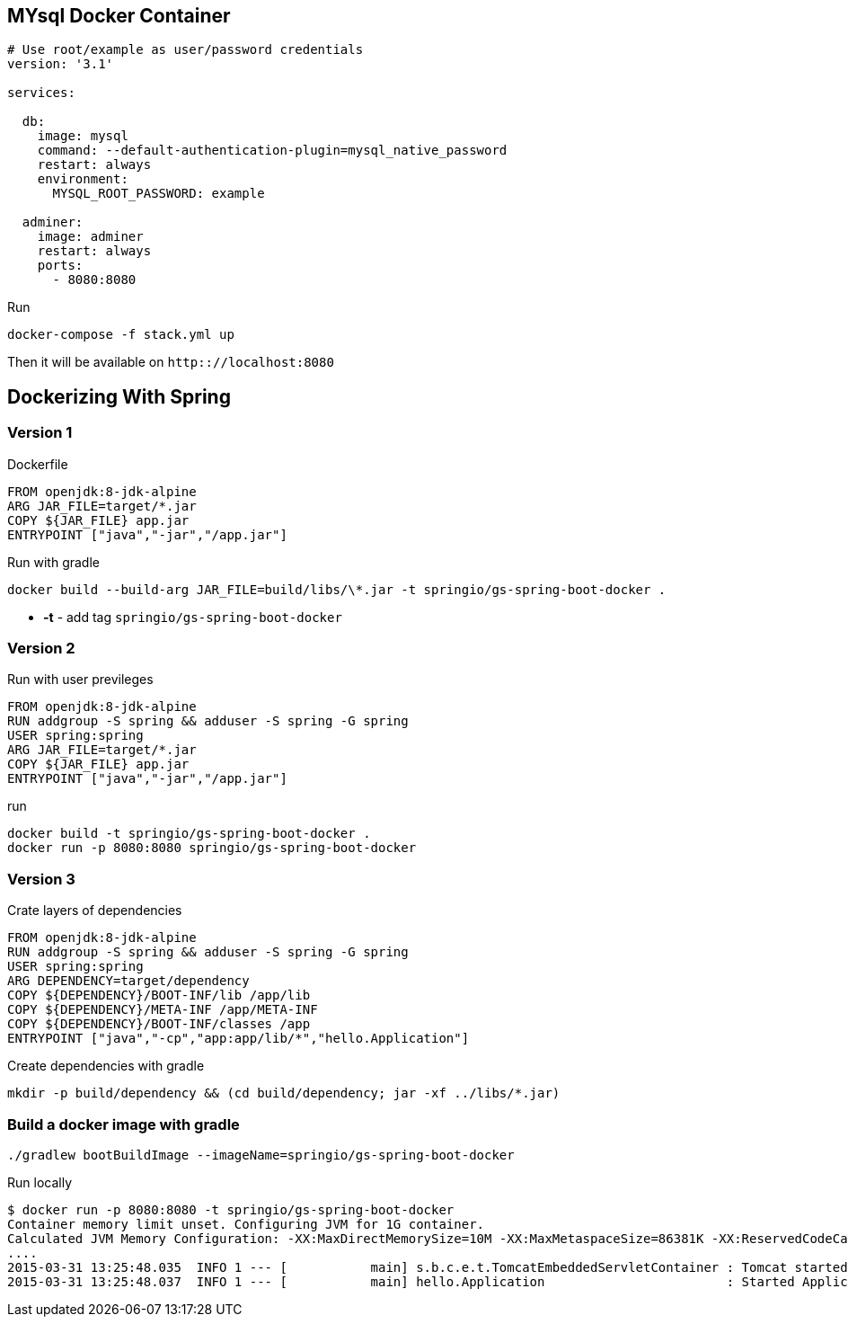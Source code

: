 == MYsql Docker Container

[source, yml]
----
# Use root/example as user/password credentials
version: '3.1'

services:

  db:
    image: mysql
    command: --default-authentication-plugin=mysql_native_password
    restart: always
    environment:
      MYSQL_ROOT_PASSWORD: example

  adminer:
    image: adminer
    restart: always
    ports:
      - 8080:8080
----

.Run
[source, bash]
----
docker-compose -f stack.yml up
----

Then it will be available on `http:://localhost:8080`

== Dockerizing With Spring

=== Version 1
.Dockerfile
----
FROM openjdk:8-jdk-alpine
ARG JAR_FILE=target/*.jar
COPY ${JAR_FILE} app.jar
ENTRYPOINT ["java","-jar","/app.jar"]
----

.Run with gradle
----
docker build --build-arg JAR_FILE=build/libs/\*.jar -t springio/gs-spring-boot-docker .
----
- **-t** - add tag `springio/gs-spring-boot-docker`

=== Version 2
.Run with user previleges
----
FROM openjdk:8-jdk-alpine
RUN addgroup -S spring && adduser -S spring -G spring
USER spring:spring
ARG JAR_FILE=target/*.jar
COPY ${JAR_FILE} app.jar
ENTRYPOINT ["java","-jar","/app.jar"]
----

.run
----
docker build -t springio/gs-spring-boot-docker .
docker run -p 8080:8080 springio/gs-spring-boot-docker
----

=== Version 3
.Crate layers of dependencies
----
FROM openjdk:8-jdk-alpine
RUN addgroup -S spring && adduser -S spring -G spring
USER spring:spring
ARG DEPENDENCY=target/dependency
COPY ${DEPENDENCY}/BOOT-INF/lib /app/lib
COPY ${DEPENDENCY}/META-INF /app/META-INF
COPY ${DEPENDENCY}/BOOT-INF/classes /app
ENTRYPOINT ["java","-cp","app:app/lib/*","hello.Application"]
----

.Create dependencies with gradle
----
mkdir -p build/dependency && (cd build/dependency; jar -xf ../libs/*.jar)
----

=== Build a docker image with gradle

----
./gradlew bootBuildImage --imageName=springio/gs-spring-boot-docker
----

.Run locally
----
$ docker run -p 8080:8080 -t springio/gs-spring-boot-docker
Container memory limit unset. Configuring JVM for 1G container.
Calculated JVM Memory Configuration: -XX:MaxDirectMemorySize=10M -XX:MaxMetaspaceSize=86381K -XX:ReservedCodeCacheSize=240M -Xss1M -Xmx450194K (Head Room: 0%, Loaded Class Count: 12837, Thread Count: 250, Total Memory: 1073741824)
....
2015-03-31 13:25:48.035  INFO 1 --- [           main] s.b.c.e.t.TomcatEmbeddedServletContainer : Tomcat started on port(s): 8080 (http)
2015-03-31 13:25:48.037  INFO 1 --- [           main] hello.Application                        : Started Application in 5.613 seconds (JVM running for 7.293)
----